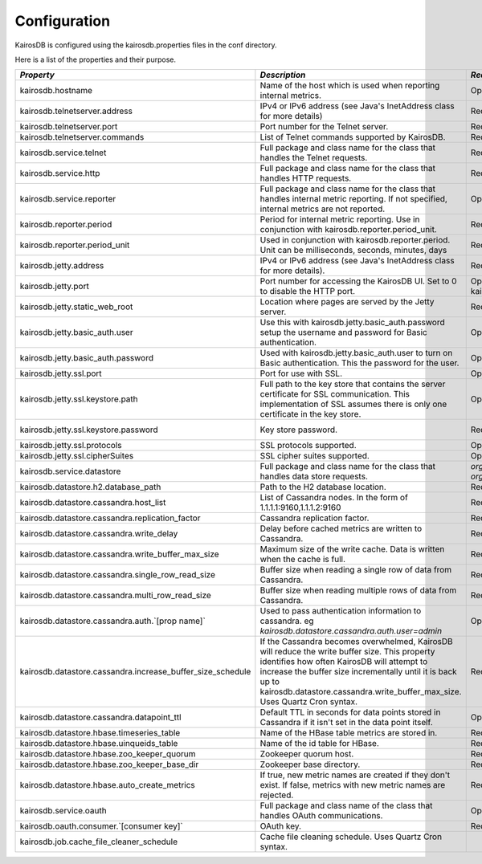 =============
Configuration
=============

KairosDB is configured using the kairosdb.properties files in the conf directory.

Here is a list of the properties and their purpose.

.. rst-class:: scrollwide

+-------------------------------------------------------------+------------------------------------------------------------------------------------------------------------------------------------------------------------------------------------------------------------------------------------------------------------------------------------------+---------------------------------------------------------------------------------------------+-----------------------------------------------------------------------------------------------------------------------------------------------------------------------+
| *Property*                                                  | *Description*                                                                                                                                                                                                                                                                            | *Required*                                                                                  | *Default Value*                                                                                                                                                       |
+=============================================================+==========================================================================================================================================================================================================================================================================================+=============================================================================================+=======================================================================================================================================================================+
| kairosdb.hostname                                           | Name of the host which is used when reporting internal metrics.                                                                                                                                                                                                                          | Optional                                                                                    | The "hostname" command is used if this is not set                                                                                                                     |
+-------------------------------------------------------------+------------------------------------------------------------------------------------------------------------------------------------------------------------------------------------------------------------------------------------------------------------------------------------------+---------------------------------------------------------------------------------------------+-----------------------------------------------------------------------------------------------------------------------------------------------------------------------+
| kairosdb.telnetserver.address                               | IPv4 or IPv6 address (see Java's InetAddress class for more details)                                                                                                                                                                                                                     | Required                                                                                    | 0.0.0.0                                                                                                                                                               |
+-------------------------------------------------------------+------------------------------------------------------------------------------------------------------------------------------------------------------------------------------------------------------------------------------------------------------------------------------------------+---------------------------------------------------------------------------------------------+-----------------------------------------------------------------------------------------------------------------------------------------------------------------------+
| kairosdb.telnetserver.port                                  | Port number for the Telnet server.                                                                                                                                                                                                                                                       | Required                                                                                    | 4242                                                                                                                                                                  |
+-------------------------------------------------------------+------------------------------------------------------------------------------------------------------------------------------------------------------------------------------------------------------------------------------------------------------------------------------------------+---------------------------------------------------------------------------------------------+-----------------------------------------------------------------------------------------------------------------------------------------------------------------------+
| kairosdb.telnetserver.commands                              | List of Telnet commands supported by KairosDB.                                                                                                                                                                                                                                           | Required                                                                                    | put, version                                                                                                                                                          |
+-------------------------------------------------------------+------------------------------------------------------------------------------------------------------------------------------------------------------------------------------------------------------------------------------------------------------------------------------------------+---------------------------------------------------------------------------------------------+-----------------------------------------------------------------------------------------------------------------------------------------------------------------------+
| kairosdb.service.telnet                                     | Full package and class name for the class that handles the Telnet requests.                                                                                                                                                                                                              | Required                                                                                    | `org.kairosdb.core.telnet.TelnetServerModule`                                                                                                                         |
+-------------------------------------------------------------+------------------------------------------------------------------------------------------------------------------------------------------------------------------------------------------------------------------------------------------------------------------------------------------+---------------------------------------------------------------------------------------------+-----------------------------------------------------------------------------------------------------------------------------------------------------------------------+
| kairosdb.service.http                                       | Full package and class name for the class that handles HTTP requests.                                                                                                                                                                                                                    | Required                                                                                    | `org.kairosdb.core.http.WebServletModule`                                                                                                                             |
+-------------------------------------------------------------+------------------------------------------------------------------------------------------------------------------------------------------------------------------------------------------------------------------------------------------------------------------------------------------+---------------------------------------------------------------------------------------------+-----------------------------------------------------------------------------------------------------------------------------------------------------------------------+
| kairosdb.service.reporter                                   | Full package and class name for the class that handles internal metric reporting. If not specified, internal metrics are not reported.                                                                                                                                                   | Optional                                                                                    | `org.kairosdb.core.reporting.MetricReportingModule`                                                                                                                   |
+-------------------------------------------------------------+------------------------------------------------------------------------------------------------------------------------------------------------------------------------------------------------------------------------------------------------------------------------------------------+---------------------------------------------------------------------------------------------+-----------------------------------------------------------------------------------------------------------------------------------------------------------------------+
| kairosdb.reporter.period                                    | Period for internal metric reporting.  Use in conjunction with kairosdb.reporter.period_unit.                                                                                                                                                                                            | Required if kairosdb.service.reporter is specified.                                         | 1                                                                                                                                                                     |
+-------------------------------------------------------------+------------------------------------------------------------------------------------------------------------------------------------------------------------------------------------------------------------------------------------------------------------------------------------------+---------------------------------------------------------------------------------------------+-----------------------------------------------------------------------------------------------------------------------------------------------------------------------+
| kairosdb.reporter.period_unit                               | Used in conjunction with kairosdb.reporter.period. Unit can be milliseconds, seconds, minutes, days                                                                                                                                                                                      | Required if kairosdb.service.reporter is specified.                                         | minutes                                                                                                                                                               |
+-------------------------------------------------------------+------------------------------------------------------------------------------------------------------------------------------------------------------------------------------------------------------------------------------------------------------------------------------------------+---------------------------------------------------------------------------------------------+-----------------------------------------------------------------------------------------------------------------------------------------------------------------------+
| kairosdb.jetty.address                                      | IPv4 or IPv6 address (see Java's InetAddress class for more details).                                                                                                                                                                                                                    | Required                                                                                    | 0.0.0.0                                                                                                                                                               |
+-------------------------------------------------------------+------------------------------------------------------------------------------------------------------------------------------------------------------------------------------------------------------------------------------------------------------------------------------------------+---------------------------------------------------------------------------------------------+-----------------------------------------------------------------------------------------------------------------------------------------------------------------------+
| kairosdb.jetty.port                                         | Port number for accessing the KairosDB UI. Set to 0 to disable the HTTP port.                                                                                                                                                                                                            | Optional. Must set either this property or kairosdb.jetty.ssl.port.                         | 8080                                                                                                                                                                  |
+-------------------------------------------------------------+------------------------------------------------------------------------------------------------------------------------------------------------------------------------------------------------------------------------------------------------------------------------------------------+---------------------------------------------------------------------------------------------+-----------------------------------------------------------------------------------------------------------------------------------------------------------------------+
| kairosdb.jetty.static_web_root                              | Location where pages are served by the Jetty server.                                                                                                                                                                                                                                     | Required                                                                                    | webroot                                                                                                                                                               |
+-------------------------------------------------------------+------------------------------------------------------------------------------------------------------------------------------------------------------------------------------------------------------------------------------------------------------------------------------------------+---------------------------------------------------------------------------------------------+-----------------------------------------------------------------------------------------------------------------------------------------------------------------------+
| kairosdb.jetty.basic_auth.user                              | Use this with kairosdb.jetty.basic_auth.password setup the username and password for Basic authentication.                                                                                                                                                                               | Optional                                                                                    |                                                                                                                                                                       |
+-------------------------------------------------------------+------------------------------------------------------------------------------------------------------------------------------------------------------------------------------------------------------------------------------------------------------------------------------------------+---------------------------------------------------------------------------------------------+-----------------------------------------------------------------------------------------------------------------------------------------------------------------------+
| kairosdb.jetty.basic_auth.password                          | Used with kairosdb.jetty.basic_auth.user to turn on Basic authentication. This the password for the user.                                                                                                                                                                                | Optional                                                                                    |                                                                                                                                                                       |
+-------------------------------------------------------------+------------------------------------------------------------------------------------------------------------------------------------------------------------------------------------------------------------------------------------------------------------------------------------------+---------------------------------------------------------------------------------------------+-----------------------------------------------------------------------------------------------------------------------------------------------------------------------+
| kairosdb.jetty.ssl.port                                     | Port for use with SSL.                                                                                                                                                                                                                                                                   | Optional                                                                                    | 443                                                                                                                                                                   |
+-------------------------------------------------------------+------------------------------------------------------------------------------------------------------------------------------------------------------------------------------------------------------------------------------------------------------------------------------------------+---------------------------------------------------------------------------------------------+-----------------------------------------------------------------------------------------------------------------------------------------------------------------------+
| kairosdb.jetty.ssl.keystore.path                            | Full path to the key store that contains the server certificate for SSL communication. This implementation of SSL assumes there is only one certificate in the key store.                                                                                                                | Optional                                                                                    |                                                                                                                                                                       |
+-------------------------------------------------------------+------------------------------------------------------------------------------------------------------------------------------------------------------------------------------------------------------------------------------------------------------------------------------------------+---------------------------------------------------------------------------------------------+-----------------------------------------------------------------------------------------------------------------------------------------------------------------------+
| kairosdb.jetty.ssl.keystore.password                        | Key store password.                                                                                                                                                                                                                                                                      | Required if kairosdb.jetty.ssl.keystore.path is set.                                        | See the `Jetty <http://wiki.eclipse.org/Jetty/Howto/Configure_SSL#Loading_Keys_and_Certificates_via_PKCS12>`_ documentation for information on creating the keystore. |
+-------------------------------------------------------------+------------------------------------------------------------------------------------------------------------------------------------------------------------------------------------------------------------------------------------------------------------------------------------------+---------------------------------------------------------------------------------------------+-----------------------------------------------------------------------------------------------------------------------------------------------------------------------+
| kairosdb.jetty.ssl.protocols                                | SSL protocols supported.                                                                                                                                                                                                                                                                 | Optional                                                                                    |                                                                                                                                                                       |
+-------------------------------------------------------------+------------------------------------------------------------------------------------------------------------------------------------------------------------------------------------------------------------------------------------------------------------------------------------------+---------------------------------------------------------------------------------------------+-----------------------------------------------------------------------------------------------------------------------------------------------------------------------+
| kairosdb.jetty.ssl.cipherSuites                             | SSL cipher suites supported.                                                                                                                                                                                                                                                             | Optional                                                                                    |                                                                                                                                                                       |
+-------------------------------------------------------------+------------------------------------------------------------------------------------------------------------------------------------------------------------------------------------------------------------------------------------------------------------------------------------------+---------------------------------------------------------------------------------------------+-----------------------------------------------------------------------------------------------------------------------------------------------------------------------+
| kairosdb.service.datastore                                  | Full package and class name for the class that handles data store requests.                                                                                                                                                                                                              | `org.kairosdb.datastore.h2.H2Module` or `org.kairosdb.datastore.cassandra.CassandraModule`  | `org.kairosdb.datastore.h2.H2Module` or `net.opentsdb.kairosdb.HBaseModule`                                                                                           |
+-------------------------------------------------------------+------------------------------------------------------------------------------------------------------------------------------------------------------------------------------------------------------------------------------------------------------------------------------------------+---------------------------------------------------------------------------------------------+-----------------------------------------------------------------------------------------------------------------------------------------------------------------------+
| kairosdb.datastore.h2.database_path                         | Path to the H2 database location.                                                                                                                                                                                                                                                        | Required if H2 is the selected datastore.                                                   | build/h2db                                                                                                                                                            |
+-------------------------------------------------------------+------------------------------------------------------------------------------------------------------------------------------------------------------------------------------------------------------------------------------------------------------------------------------------------+---------------------------------------------------------------------------------------------+-----------------------------------------------------------------------------------------------------------------------------------------------------------------------+
| kairosdb.datastore.cassandra.host_list                      | List of Cassandra nodes. In the form of 1.1.1.1:9160,1.1.1.2:9160                                                                                                                                                                                                                        | Required if Cassandra is the selected datastore.                                            | localhost:9160                                                                                                                                                        |
+-------------------------------------------------------------+------------------------------------------------------------------------------------------------------------------------------------------------------------------------------------------------------------------------------------------------------------------------------------------+---------------------------------------------------------------------------------------------+-----------------------------------------------------------------------------------------------------------------------------------------------------------------------+
| kairosdb.datastore.cassandra.replication_factor             | Cassandra replication factor.                                                                                                                                                                                                                                                            | Required if Cassandra is the selected datastore.                                            | 1                                                                                                                                                                     |
+-------------------------------------------------------------+------------------------------------------------------------------------------------------------------------------------------------------------------------------------------------------------------------------------------------------------------------------------------------------+---------------------------------------------------------------------------------------------+-----------------------------------------------------------------------------------------------------------------------------------------------------------------------+
| kairosdb.datastore.cassandra.write_delay                    | Delay before cached metrics are written to Cassandra.                                                                                                                                                                                                                                    | Required if Cassandra is the selected datastore.                                            | 1000                                                                                                                                                                  |
+-------------------------------------------------------------+------------------------------------------------------------------------------------------------------------------------------------------------------------------------------------------------------------------------------------------------------------------------------------------+---------------------------------------------------------------------------------------------+-----------------------------------------------------------------------------------------------------------------------------------------------------------------------+
| kairosdb.datastore.cassandra.write_buffer_max_size          | Maximum size of the write cache. Data is written when the cache is full.                                                                                                                                                                                                                 | Required if Cassandra is the selected datastore.                                            | 500000                                                                                                                                                                |
+-------------------------------------------------------------+------------------------------------------------------------------------------------------------------------------------------------------------------------------------------------------------------------------------------------------------------------------------------------------+---------------------------------------------------------------------------------------------+-----------------------------------------------------------------------------------------------------------------------------------------------------------------------+
| kairosdb.datastore.cassandra.single_row_read_size           | Buffer size when reading a single row of data from Cassandra.                                                                                                                                                                                                                            | Required if Cassandra is the selected datastore.                                            | 10240                                                                                                                                                                 |
+-------------------------------------------------------------+------------------------------------------------------------------------------------------------------------------------------------------------------------------------------------------------------------------------------------------------------------------------------------------+---------------------------------------------------------------------------------------------+-----------------------------------------------------------------------------------------------------------------------------------------------------------------------+
| kairosdb.datastore.cassandra.multi_row_read_size            | Buffer size when reading multiple rows of data from Cassandra.                                                                                                                                                                                                                           | Required if Cassandra is the selected datastore.                                            | 1024                                                                                                                                                                  |
+-------------------------------------------------------------+------------------------------------------------------------------------------------------------------------------------------------------------------------------------------------------------------------------------------------------------------------------------------------------+---------------------------------------------------------------------------------------------+-----------------------------------------------------------------------------------------------------------------------------------------------------------------------+
| kairosdb.datastore.cassandra.auth.`[prop name]`             | Used to pass authentication information to cassandra. eg `kairosdb.datastore.cassandra.auth.user=admin`                                                                                                                                                                                  | Optional                                                                                    |                                                                                                                                                                       |
+-------------------------------------------------------------+------------------------------------------------------------------------------------------------------------------------------------------------------------------------------------------------------------------------------------------------------------------------------------------+---------------------------------------------------------------------------------------------+-----------------------------------------------------------------------------------------------------------------------------------------------------------------------+
| kairosdb.datastore.cassandra.increase_buffer_size_schedule  | If the Cassandra becomes overwhelmed, KairosDB will reduce the write buffer size. This property identifies how often KairosDB will attempt to increase the buffer size incrementally until it is back up to kairosdb.datastore.cassandra.write_buffer_max_size. Uses Quartz Cron syntax. | Required if Cassandra is the selected datastore.                                            | 0 \*/5 \* \* \* ?                                                                                                                                                     |
+-------------------------------------------------------------+------------------------------------------------------------------------------------------------------------------------------------------------------------------------------------------------------------------------------------------------------------------------------------------+---------------------------------------------------------------------------------------------+-----------------------------------------------------------------------------------------------------------------------------------------------------------------------+
| kairosdb.datastore.cassandra.datapoint_ttl                  | Default TTL in seconds for data points stored in Cassandra if it isn't set in the data point itself.                                                                                                                                                                                     | Optional                                                                                    | 0 (forever)                                                                                                                                                           |
+-------------------------------------------------------------+------------------------------------------------------------------------------------------------------------------------------------------------------------------------------------------------------------------------------------------------------------------------------------------+---------------------------------------------------------------------------------------------+-----------------------------------------------------------------------------------------------------------------------------------------------------------------------+
| kairosdb.datastore.hbase.timeseries_table                   | Name of the HBase table metrics are stored in.                                                                                                                                                                                                                                           | Required if HBase is the selected datastore.                                                | tsdb                                                                                                                                                                  |
+-------------------------------------------------------------+------------------------------------------------------------------------------------------------------------------------------------------------------------------------------------------------------------------------------------------------------------------------------------------+---------------------------------------------------------------------------------------------+-----------------------------------------------------------------------------------------------------------------------------------------------------------------------+
| kairosdb.datastore.hbase.uinqueids_table                    | Name of the id table for HBase.                                                                                                                                                                                                                                                          | Required if HBase is the selected datastore.                                                | tsdb-uid                                                                                                                                                              |
+-------------------------------------------------------------+------------------------------------------------------------------------------------------------------------------------------------------------------------------------------------------------------------------------------------------------------------------------------------------+---------------------------------------------------------------------------------------------+-----------------------------------------------------------------------------------------------------------------------------------------------------------------------+
| kairosdb.datastore.hbase.zoo_keeper_quorum                  | Zookeeper quorum host.                                                                                                                                                                                                                                                                   | Required if HBase is the selected datastore.                                                | localhost                                                                                                                                                             |
+-------------------------------------------------------------+------------------------------------------------------------------------------------------------------------------------------------------------------------------------------------------------------------------------------------------------------------------------------------------+---------------------------------------------------------------------------------------------+-----------------------------------------------------------------------------------------------------------------------------------------------------------------------+
| kairosdb.datastore.hbase.zoo_keeper_base_dir                | Zookeeper base directory.                                                                                                                                                                                                                                                                | Required if using HBase with Zookeeper.                                                     |                                                                                                                                                                       |
+-------------------------------------------------------------+------------------------------------------------------------------------------------------------------------------------------------------------------------------------------------------------------------------------------------------------------------------------------------------+---------------------------------------------------------------------------------------------+-----------------------------------------------------------------------------------------------------------------------------------------------------------------------+
| kairosdb.datastore.hbase.auto_create_metrics                | If true, new metric names are created if they don't exist. If false, metrics with new metric names are rejected.                                                                                                                                                                         | Required if HBase is the selected datastore.                                                | true                                                                                                                                                                  |
+-------------------------------------------------------------+------------------------------------------------------------------------------------------------------------------------------------------------------------------------------------------------------------------------------------------------------------------------------------------+---------------------------------------------------------------------------------------------+-----------------------------------------------------------------------------------------------------------------------------------------------------------------------+
| kairosdb.service.oauth                                      | Full package and class name of the class that handles OAuth communications.                                                                                                                                                                                                              | Optional                                                                                    | `org.kairosdb.core.oauth.OAuthModule`                                                                                                                                 |
+-------------------------------------------------------------+------------------------------------------------------------------------------------------------------------------------------------------------------------------------------------------------------------------------------------------------------------------------------------------+---------------------------------------------------------------------------------------------+-----------------------------------------------------------------------------------------------------------------------------------------------------------------------+
| kairosdb.oauth.consumer.`[consumer key]`                    | OAuth key.                                                                                                                                                                                                                                                                               | Required if using OAuth.                                                                    |                                                                                                                                                                       |
+-------------------------------------------------------------+------------------------------------------------------------------------------------------------------------------------------------------------------------------------------------------------------------------------------------------------------------------------------------------+---------------------------------------------------------------------------------------------+-----------------------------------------------------------------------------------------------------------------------------------------------------------------------+
| kairosdb.job.cache_file_cleaner_schedule                    | Cache file cleaning schedule. Uses Quartz Cron syntax.                                                                                                                                                                                                                                   |                                                                                             | `0 0 12 ? * SUN *`                                                                                                                                                    |
+-------------------------------------------------------------+------------------------------------------------------------------------------------------------------------------------------------------------------------------------------------------------------------------------------------------------------------------------------------------+---------------------------------------------------------------------------------------------+-----------------------------------------------------------------------------------------------------------------------------------------------------------------------+
